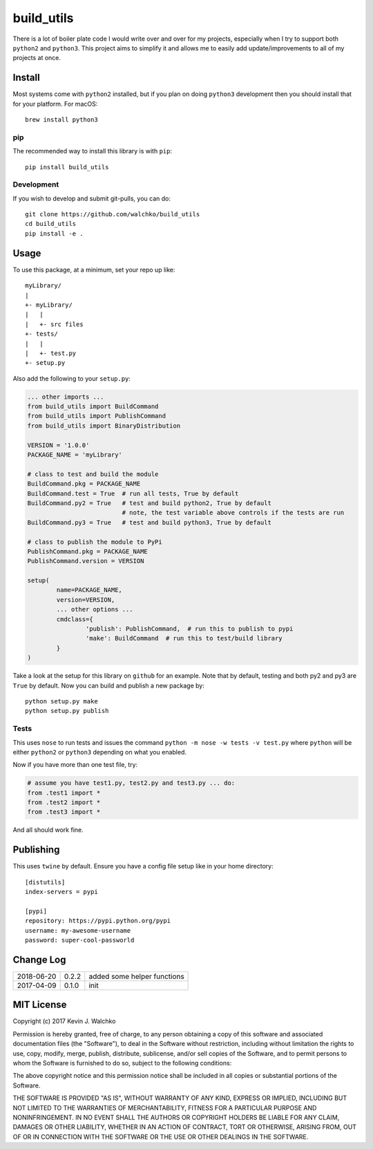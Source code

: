 
build_utils
============================

.. image:: https://img.shields.io/pypi/v/build_utils.svg
    :target: https://pypi.python.org/pypi/build_utils/
    :alt: Latest Version
.. image:: https://img.shields.io/pypi/l/build_utils.svg
    :target: https://pypi.python.org/pypi/build_utils/
    :alt: License
.. image:: https://img.shields.io/pypi/pyversions/build_utils.svg
	:target:  https://pypi.python.org/pypi/build_utils/


There is a lot of boiler plate code I would write over and over for my projects,
especially when I try to support both ``python2`` and ``python3``. This project
aims to simplify it and allows me to easily add update/improvements to all of my
projects at once.

Install
-----------

Most systems come with ``python2`` installed, but if you plan on doing ``python3`` development
then you should install that for your platform. For macOS::

	brew install python3

pip
~~~~~

The recommended way to install this library is with ``pip``::

	pip install build_utils

Development
~~~~~~~~~~~~~

If you wish to develop and submit git-pulls, you can do::

	git clone https://github.com/walchko/build_utils
	cd build_utils
	pip install -e .

Usage
--------

To use this package, at a minimum, set your repo up like::

	myLibrary/
	|
	+- myLibrary/
	|   |
	|   +- src files
	+- tests/
	|   |
	|   +- test.py
	+- setup.py

Also add the following to your ``setup.py``:

.. code-block:: python

	... other imports ...
	from build_utils import BuildCommand
	from build_utils import PublishCommand
	from build_utils import BinaryDistribution

	VERSION = '1.0.0'
	PACKAGE_NAME = 'myLibrary'

	# class to test and build the module
	BuildCommand.pkg = PACKAGE_NAME
	BuildCommand.test = True  # run all tests, True by default
	BuildCommand.py2 = True   # test and build python2, True by default
				  # note, the test variable above controls if the tests are run
	BuildCommand.py3 = True   # test and build python3, True by default

	# class to publish the module to PyPi
	PublishCommand.pkg = PACKAGE_NAME
	PublishCommand.version = VERSION

	setup(
		name=PACKAGE_NAME,
		version=VERSION,
		... other options ...
		cmdclass={
			'publish': PublishCommand,  # run this to publish to pypi
			'make': BuildCommand  # run this to test/build library
		}
	)

Take a look at the setup for this library on ``github`` for an example. Note
that by default, testing and both py2 and py3 are ``True`` by default.
Now you can build and publish a new package by::

	python setup.py make
	python setup.py publish

Tests
~~~~~~~~~

This uses ``nose`` to run tests and issues the command ``python -m nose -w tests -v test.py`` where ``python`` will be either ``python2`` or ``python3`` depending on what you enabled.

Now if you have more than one test file, try:

.. code-block:: python

	# assume you have test1.py, test2.py and test3.py ... do:
	from .test1 import *
	from .test2 import *
	from .test3 import *

And all should work fine.

.. image:: pics/make.gif
  :align: center

Publishing
------------

This uses ``twine`` by default. Ensure you have a config file setup like in your home directory::

	[distutils]
	index-servers = pypi

	[pypi]
	repository: https://pypi.python.org/pypi
	username: my-awesome-username
	password: super-cool-passworld


Change Log
-------------

============ ======= ============================
2018-06-20   0.2.2   added some helper functions
2017-04-09   0.1.0   init
============ ======= ============================


MIT License
--------------

Copyright (c) 2017 Kevin J. Walchko

Permission is hereby granted, free of charge, to any person obtaining a copy of
this software and associated documentation files (the "Software"), to deal in
the Software without restriction, including without limitation the rights to
use, copy, modify, merge, publish, distribute, sublicense, and/or sell copies
of the Software, and to permit persons to whom the Software is furnished to do
so, subject to the following conditions:

The above copyright notice and this permission notice shall be included in all
copies or substantial portions of the Software.

THE SOFTWARE IS PROVIDED "AS IS", WITHOUT WARRANTY OF ANY KIND, EXPRESS OR
IMPLIED, INCLUDING BUT NOT LIMITED TO THE WARRANTIES OF MERCHANTABILITY, FITNESS
FOR A PARTICULAR PURPOSE AND NONINFRINGEMENT. IN NO EVENT SHALL THE AUTHORS OR
COPYRIGHT HOLDERS BE LIABLE FOR ANY CLAIM, DAMAGES OR OTHER LIABILITY, WHETHER
IN AN ACTION OF CONTRACT, TORT OR OTHERWISE, ARISING FROM, OUT OF OR IN
CONNECTION WITH THE SOFTWARE OR THE USE OR OTHER DEALINGS IN THE SOFTWARE.
